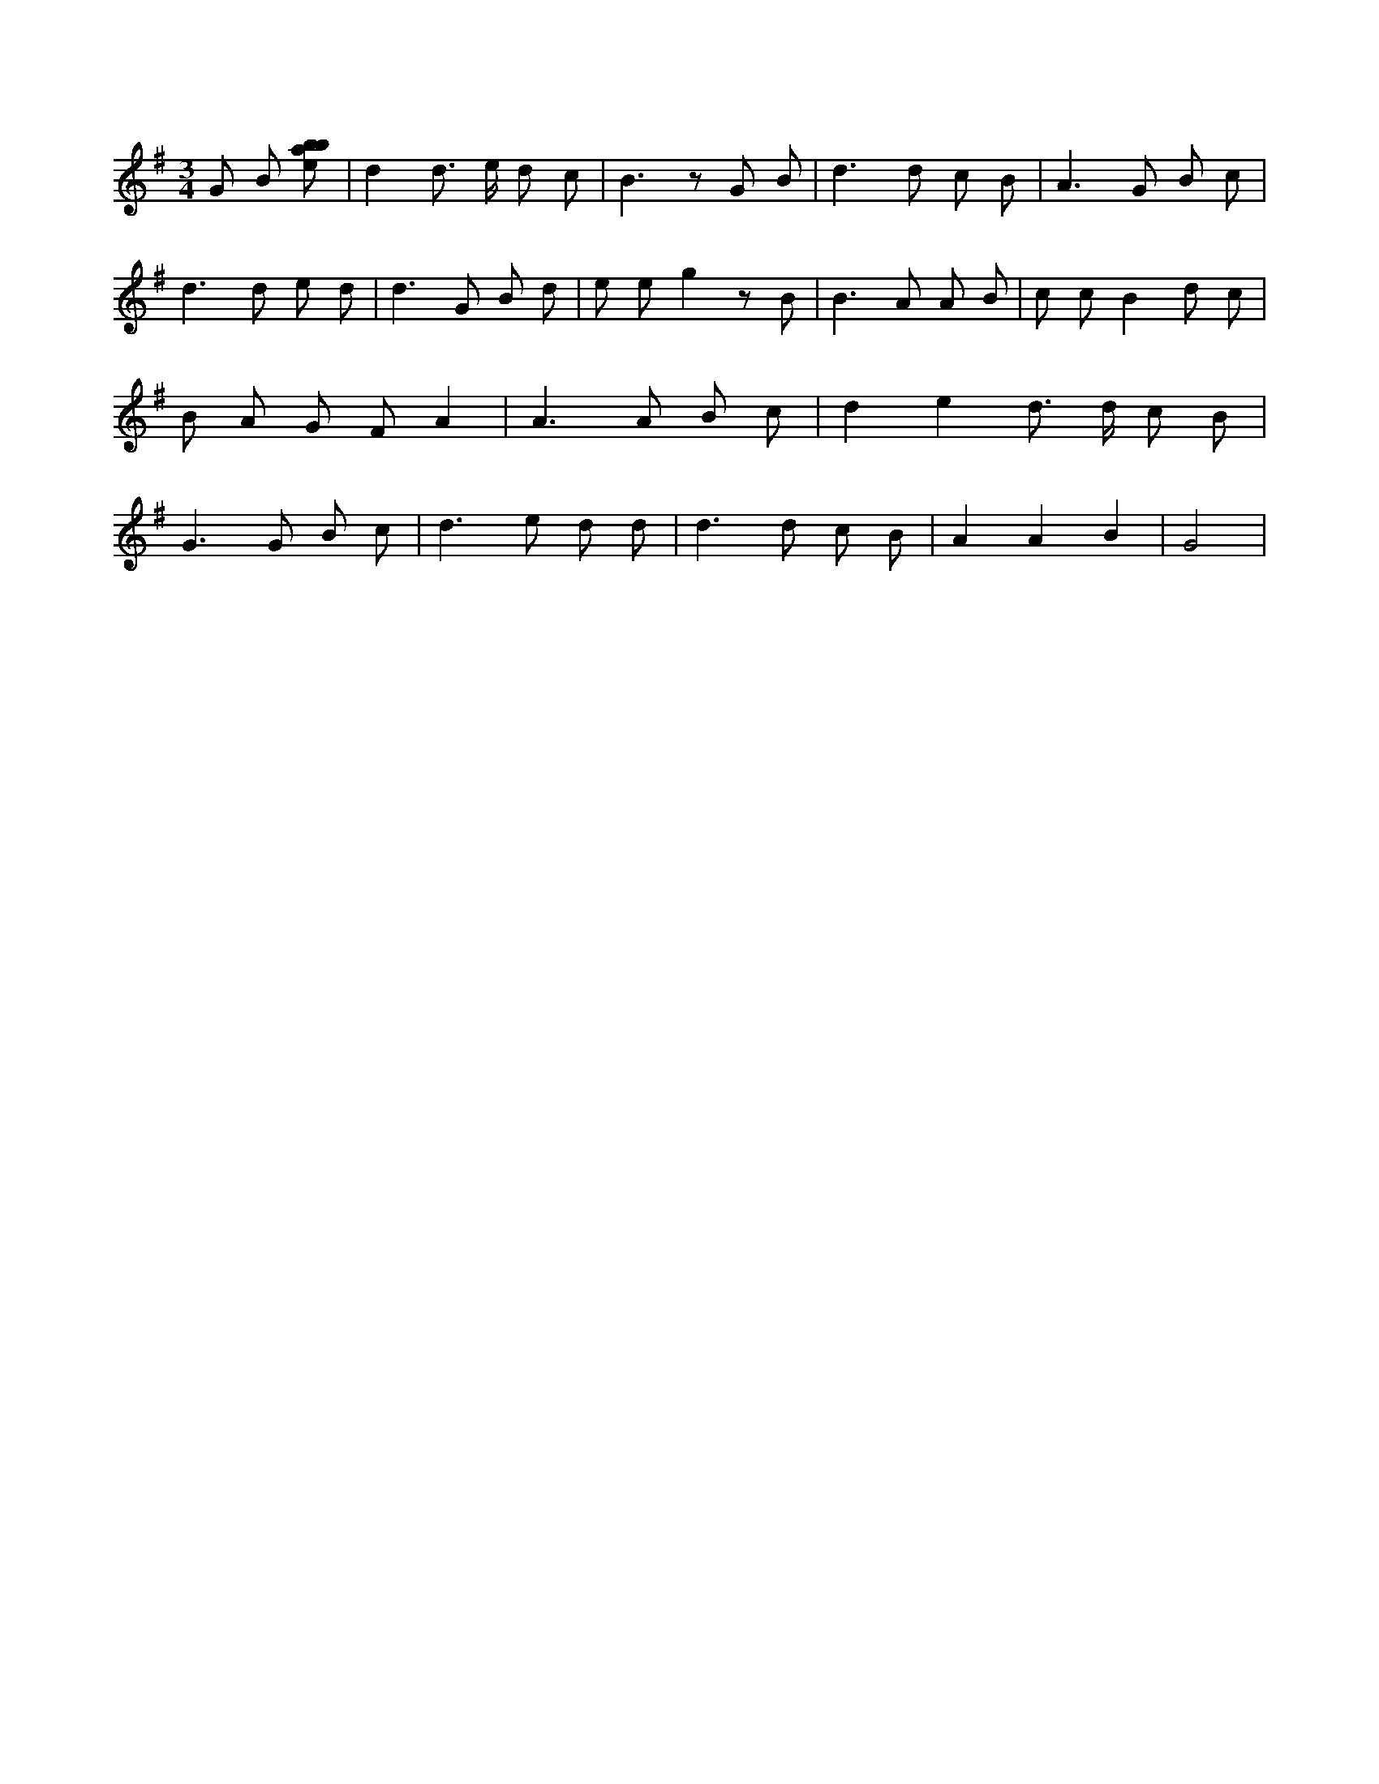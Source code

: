 X:116
L:1/8
M:3/4
K:Gclef
G B [ebab] | d2 d > e d c | B2 > z2 G B | d2 > d2 c B | A3 G B c | d2 > d2 e d | d2 > G2 B d | e e g2 z B | B2 > A2 A B | c c B2 d c | B A G F A2 | A2 > A2 B c | d2 e2 d > d c B | G2 > G2 B c | d2 > e2 d d | d2 > d2 c B | A2 A2 B2 | G4 |
